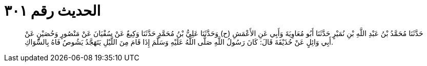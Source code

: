 
= الحديث رقم ٣٠١

[quote.hadith]
حَدَّثَنَا مُحَمَّدُ بْنُ عَبْدِ اللَّهِ بْنِ نُمَيْرٍ حَدَّثَنَا أَبُو مُعَاوِيَةَ وَأَبِي عَنِ الأَعْمَشِ (ح) وَحَدَّثَنَا عَلِيُّ بْنُ مُحَمَّدٍ حَدَّثَنَا وَكِيعٌ عَنْ سُفْيَانَ عَنْ مَنْصُورٍ وَحُصَيْنٍ عَنْ أَبِي وَائِلٍ عَنْ حُذَيْفَةَ قَالَ: كَانَ رَسُولُ اللَّهِ صَلَّى اللَّهُ عَلَيْهِ وَسَلَّمَ إِذَا قَامَ مِنَ اللَّيْلِ يَتَهَجَّدُ يَشُوصُ فَاهُ بِالسِّوَاكِ.